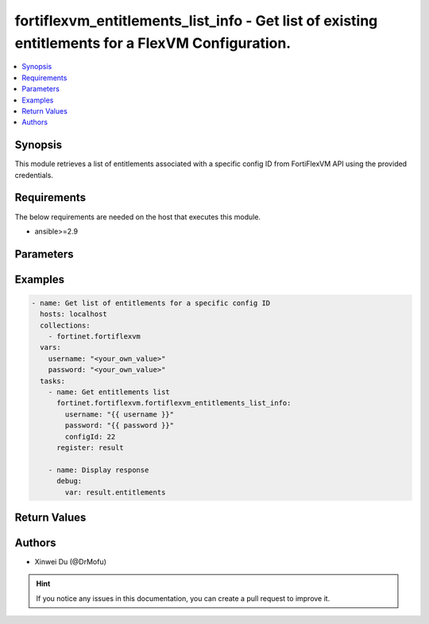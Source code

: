 fortiflexvm_entitlements_list_info - Get list of existing entitlements for a FlexVM Configuration.
++++++++++++++++++++++++++++++++++++++++++++++++++++++++++++++++++++++++++++++++++++++++++++++++++

.. versionadded:: 2.0.0

.. contents::
   :local:
   :depth: 1

Synopsis
--------
This module retrieves a list of entitlements associated with a specific config ID from FortiFlexVM API using the provided credentials.

Requirements
------------

The below requirements are needed on the host that executes this module.

- ansible>=2.9


Parameters
----------

.. option:: username

  The username to authenticate. If not declared, the code will read the environment variable FORTIFLEX_ACCESS_USERNAME.

  :type: str
  :required: False

.. option:: password

  The password to authenticate. If not declared, the code will read the environment variable FORTIFLEX_ACCESS_PASSWORD.

  :type: str
  :required: False

.. option:: configId

  The ID of the configuration for which to retrieve the list of VMs.

  :type: int
  :required: True


Examples
-------------

.. code-block:: yaml

  - name: Get list of entitlements for a specific config ID
    hosts: localhost
    collections:
      - fortinet.fortiflexvm
    vars:
      username: "<your_own_value>"
      password: "<your_own_value>"
    tasks:
      - name: Get entitlements list
        fortinet.fortiflexvm.fortiflexvm_entitlements_list_info:
          username: "{{ username }}"
          password: "{{ password }}"
          configId: 22
        register: result
  
      - name: Display response
        debug:
          var: result.entitlements
  


Return Values
-------------

.. option:: entitlements

  List of entitlements associated with the specified config ID.

  :type: list
  :returned: always
  
  .. option:: serialNumber
  
    The serial number of the entitlement.
  
    :type: str
    :returned: always
  
  .. option:: description
  
    The description of the entitlement.
  
    :type: str
    :returned: always
  
  .. option:: configId
  
    The config ID of the entitlement.
  
    :type: int
    :returned: always
  
  .. option:: startDate
  
    The start date of the entitlement.
  
    :type: str
    :returned: always
  
  .. option:: endDate
  
    The end date of the entitlement.
  
    :type: str
    :returned: always
  
  .. option:: status
  
    The status of the entitlement. Possible values are "PENDING", "ACTIVE", "STOPPED" or "EXPIRED".
  
    :type: str
    :returned: always
  
  .. option:: token
  
    The token of the entitlement.
  
    :type: str
    :returned: always
  
  .. option:: tokenStatus
  
    The token status of the entitlement. Possible values are "NOTUSED" or "USED".
  
    :type: str
    :returned: always

Authors
-------

- Xinwei Du (@DrMofu)

.. hint::
    If you notice any issues in this documentation, you can create a pull request to improve it.